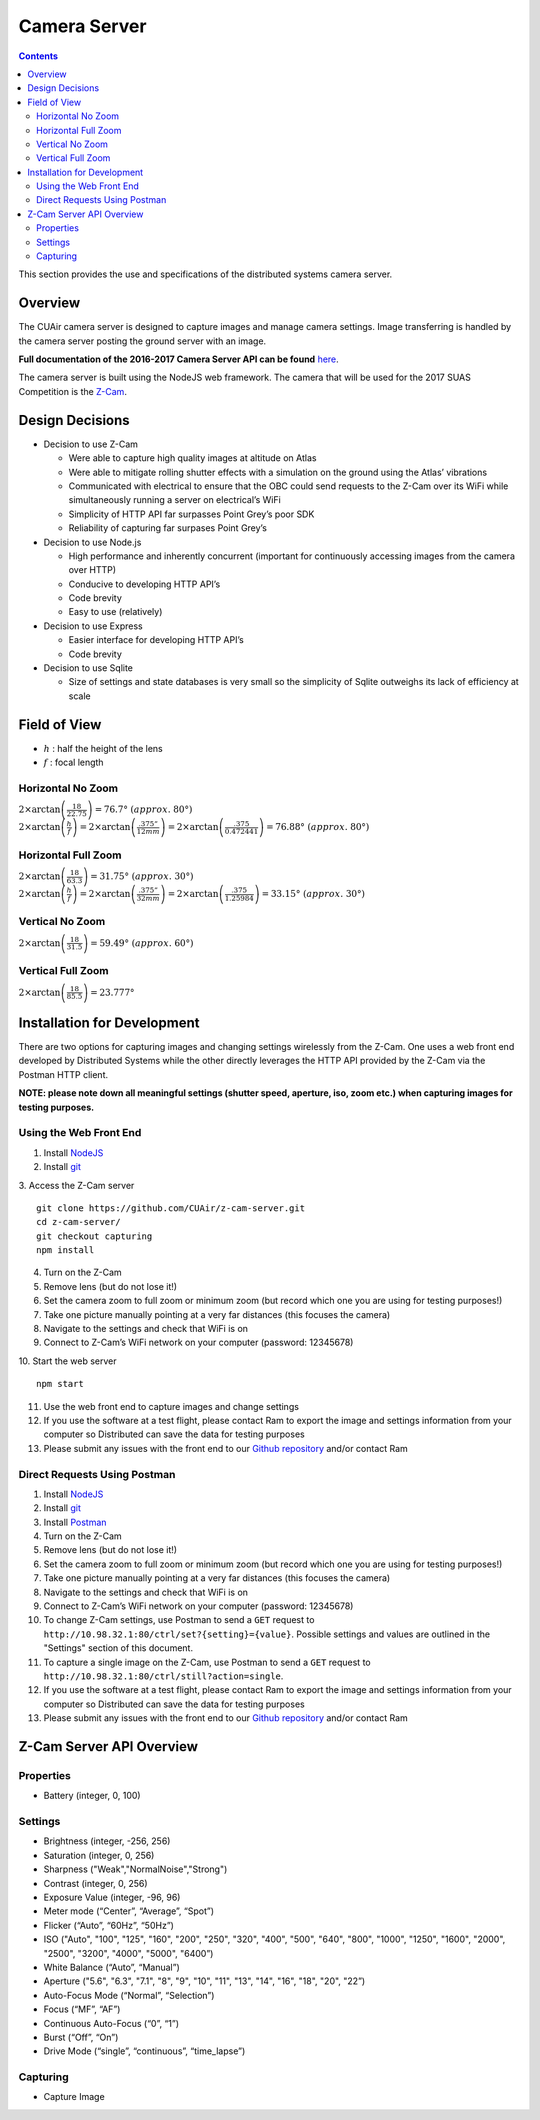 .. CUAir Distributed Systems Documentation documentation master file, created by
   sphinx-quickstart on Mon May  2 11:28:43 2016.
   You can adapt this file completely to your liking, but it should at least
   contain the root `toctree` directive.


Camera Server
============================

.. contents::

This section provides the use and specifications of the distributed systems camera server.

Overview
----------------

The CUAir camera server is designed to capture images and manage camera settings. Image transferring is handled by the camera server posting the ground server with an image.

**Full documentation of the 2016-2017 Camera Server API can be found** `here <http://docs.cuair20162017cameraserverapi.apiary.io/>`_.

The camera server is built using the NodeJS web framework. The camera that will be used for the 2017 SUAS Competition is the `Z-Cam <http://z-cam.com/>`_.

Design Decisions
------------------------

* Decision to use Z-Cam

  * Were able to capture high quality images at altitude on Atlas
  * Were able to mitigate rolling shutter effects with a simulation on the ground using the Atlas’ vibrations
  * Communicated with electrical to ensure that the OBC could send requests to the Z-Cam over its WiFi while simultaneously running a server on electrical’s WiFi
  * Simplicity of HTTP API far surpasses Point Grey’s poor SDK
  * Reliability of capturing far surpases Point Grey’s

* Decision to use Node.js

  * High performance and inherently concurrent (important for continuously accessing images from the camera over HTTP)
  * Conducive to developing HTTP API’s
  * Code brevity
  * Easy to use (relatively)

* Decision to use Express

  * Easier interface for developing HTTP API’s
  * Code brevity

* Decision to use Sqlite

  * Size of settings and state databases is very small so the simplicity of Sqlite outweighs its lack of efficiency at scale

Field of View
---------------

* :math:`h` : half the height of the lens

* :math:`f` : focal length

Horizontal No Zoom
^^^^^^^^^^^^^^^^^^^^

:math:`2 \times \arctan{\left(\frac{18}{22.75}\right)} = 76.7° \ (approx. \ 80°)`
:math:`2 \times \arctan{\left(\frac{h}{f}\right)} = 2 \times \arctan{\left(\frac{.375”}{12mm}\right)} = 2 \times \arctan{\left(\frac{.375}{0.472441}\right)} = 76.88° \ (approx. \ 80°)`

Horizontal Full Zoom
^^^^^^^^^^^^^^^^^^^^

:math:`2 \times \arctan{\left(\frac{18}{63.3}\right)} = 31.75° \ (approx. \ 30°)`
:math:`2 \times \arctan{\left(\frac{h}{f}\right)} = 2 \times \arctan{\left(\frac{.375”}{32mm}\right)} = 2 \times \arctan{\left(\frac{.375}{1.25984}\right)} = 33.15° \ (approx. \ 30°)`

Vertical No Zoom
^^^^^^^^^^^^^^^^^^^^

:math:`2 \times \arctan{\left(\frac{18}{31.5}\right)} = 59.49° \ (approx. \ 60°)`

Vertical Full Zoom
^^^^^^^^^^^^^^^^^^^^
:math:`2 \times \arctan{\left(\frac{18}{85.5}\right)} = 23.777°`

Installation for Development
----------------------------

There are two options for capturing images and changing settings wirelessly from the Z-Cam. One uses a web front end developed by Distributed Systems while the other directly leverages the HTTP API provided by the Z-Cam via the Postman HTTP client.

**NOTE: please note down all meaningful settings (shutter speed, aperture, iso, zoom etc.) when capturing images for testing purposes.**

Using the Web Front End
^^^^^^^^^^^^^^^^^^^^^^^^^

1. Install `NodeJS <https://nodejs.org/en/download/>`_
2. Install `git <https://git-scm.com/book/en/v2/Getting-Started-Installing-Git/>`_

3. Access the Z-Cam server
::

   git clone https://github.com/CUAir/z-cam-server.git
   cd z-cam-server/
   git checkout capturing
   npm install


4. Turn on the Z-Cam
5. Remove lens (but do not lose it!)
6. Set the camera zoom to full zoom or minimum zoom (but record which one you are using for testing purposes!)
7. Take one picture manually pointing at a very far distances (this focuses the camera)
8. Navigate to the settings and check that WiFi is on
9. Connect to Z-Cam’s WiFi network on your computer (password: 12345678)

10. Start the web server
::

   npm start

11. Use the web front end to capture images and change settings
12. If you use the software at a test flight, please contact Ram to export the image and settings information from your computer so Distributed can save the data for testing purposes
13. Please submit any issues with the front end to our `Github repository <https://github.com/CUAir/z-cam-server/>`_ and/or contact Ram

Direct Requests Using Postman
^^^^^^^^^^^^^^^^^^^^^^^^^^^^^

1. Install `NodeJS <https://nodejs.org/en/download/>`_
2. Install `git <https://git-scm.com/book/en/v2/Getting-Started-Installing-Git/>`_
3. Install `Postman <https://chrome.google.com/webstore/detail/postman/fhbjgbiflinjbdggehcddcbncdddomop?hl=en/>`_
4. Turn on the Z-Cam
5. Remove lens (but do not lose it!)
6. Set the camera zoom to full zoom or minimum zoom (but record which one you are using for testing purposes!)
7. Take one picture manually pointing at a very far distances (this focuses the camera)
8. Navigate to the settings and check that WiFi is on
9. Connect to Z-Cam’s WiFi network on your computer (password: 12345678)
10. To change Z-Cam settings, use Postman to send a ``GET`` request to ``http://10.98.32.1:80/ctrl/set?{setting}={value}``. Possible settings and values are outlined in the "Settings" section of this document.
11. To capture a single image on the Z-Cam, use Postman to send a ``GET`` request to ``http://10.98.32.1:80/ctrl/still?action=single``.
12. If you use the software at a test flight, please contact Ram to export the image and settings information from your computer so Distributed can save the data for testing purposes
13. Please submit any issues with the front end to our `Github repository <https://github.com/CUAir/z-cam-server/>`_ and/or contact Ram

Z-Cam Server API Overview
--------------------------

Properties
^^^^^^^^^^

* Battery (integer, 0, 100)

Settings
^^^^^^^^

* Brightness (integer, -256, 256)
* Saturation (integer, 0, 256)
* Sharpness ("Weak","NormalNoise","Strong")
* Contrast (integer, 0, 256)
* Exposure Value (integer, -96, 96)
* Meter mode (“Center”, “Average”, “Spot”)
* Flicker (“Auto”, “60Hz”, “50Hz”)
* ISO ("Auto", "100", "125", "160", "200", "250", "320", "400", "500", "640", "800", "1000", "1250", "1600", "2000", "2500", "3200", "4000", "5000", "6400”)
* White Balance (“Auto”, “Manual”)
* Aperture ("5.6", "6.3", "7.1", "8", "9", "10", "11", "13", "14", "16", "18", "20", "22”)
* Auto-Focus Mode (“Normal”, “Selection”)
* Focus (“MF”, “AF”)
* Continuous Auto-Focus (“0”, “1”)
* Burst (“Off”, “On”)
* Drive Mode (“single”, “continuous”, “time_lapse”)

Capturing
^^^^^^^^^
* Capture Image
